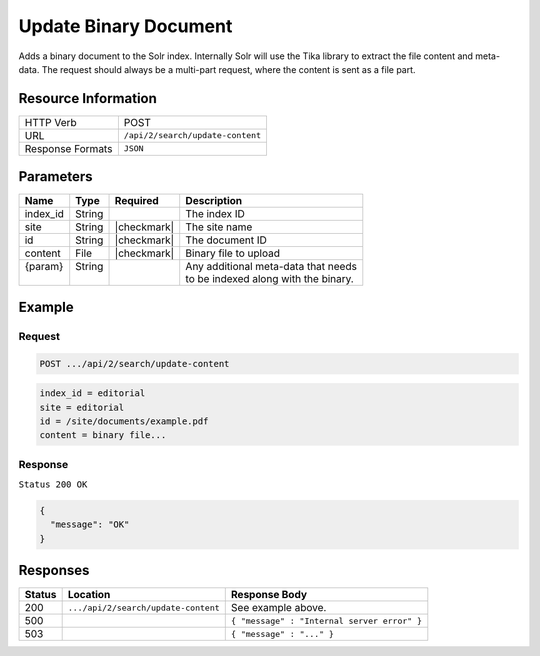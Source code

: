 .. _crafter-search-api-search-v2-update-content:

======================
Update Binary Document
======================

Adds a binary document to the Solr index. Internally Solr will use the Tika library to extract
the file content and meta-data. The request should always be a multi-part request, where the
content is sent as a file part.

--------------------
Resource Information
--------------------

+----------------------------+-----------------------------------------------------+
|| HTTP Verb                 || POST                                               |
+----------------------------+-----------------------------------------------------+
|| URL                       || ``/api/2/search/update-content``                   |
+----------------------------+-----------------------------------------------------+
|| Response Formats          || ``JSON``                                           |
+----------------------------+-----------------------------------------------------+

----------
Parameters
----------

+-------------------------+-------------+---------------+----------------------------------------+
|| Name                   || Type       || Required     || Description                           |
+=========================+=============+===============+========================================+
|| index_id               || String     ||              || The index ID                          |
+-------------------------+-------------+---------------+----------------------------------------+
|| site                   || String     || |checkmark|  || The site name                         |
+-------------------------+-------------+---------------+----------------------------------------+
|| id                     || String     || |checkmark|  || The document ID                       |
+-------------------------+-------------+---------------+----------------------------------------+
|| content                || File       || |checkmark|  || Binary file to upload                 |
+-------------------------+-------------+---------------+----------------------------------------+
|| {param}                || String     ||              || Any additional meta-data that needs   |
||                        ||            ||              || to be indexed along with the binary.  |
+-------------------------+-------------+---------------+----------------------------------------+

-------
Example
-------

^^^^^^^
Request
^^^^^^^

.. code-block:: none

  POST .../api/2/search/update-content

.. code-block:: guess

  index_id = editorial
  site = editorial
  id = /site/documents/example.pdf
  content = binary file...

^^^^^^^^
Response
^^^^^^^^

``Status 200 OK``

.. code-block:: json

  {
    "message": "OK"
  }

---------
Responses
---------

+---------+-------------------------------------+------------------------------------------------+
|| Status || Location                           || Response Body                                 |
+=========+=====================================+================================================+
|| 200    || ``.../api/2/search/update-content``|| See example above.                            |
+---------+-------------------------------------+------------------------------------------------+
|| 500    ||                                    || ``{ "message" : "Internal server error" }``   |
+---------+-------------------------------------+------------------------------------------------+
|| 503    ||                                    || ``{ "message" : "..." }``                     |
+---------+-------------------------------------+------------------------------------------------+
